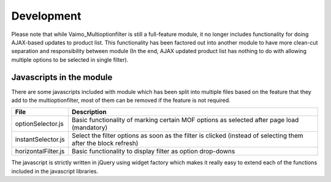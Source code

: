Development
===========

Please note that while Vaimo_Multioptionfilter is still a full-feature module, it no longer includes functionality
for doing AJAX-based updates to product list. This functionality has been factored out into another module to have
more clean-cut separation and responsibility between module (In the end, AJAX updated product list has nothing to do
with allowing multiple options to be selected in single filter).

Javascripts in the module
-------------------------

There are some javascripts included with module which has been split into multiple files based on the feature that they
add to the multioptionfilter, most of them can be removed if the feature is not required.

==================== ===================================================================================================
File                 Description
==================== ===================================================================================================
optionSelector.js    Basic functionality of marking certain MOF options as selected after page load (mandatory)
instantSelector.js   Select the filter options as soon as the filter is clicked (instead of selecting them after the block refresh)
horizontalFilter.js  Basic functionality to display filter as option drop-downs
==================== ===================================================================================================

The javascript is strictly written in jQuery using widget factory which makes it really easy to extend each of the
functions included in the javascript libraries.